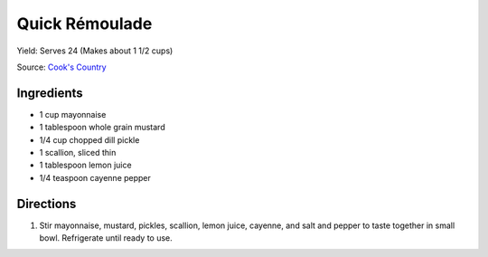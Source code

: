 Quick Rémoulade
===============

Yield: Serves 24 (Makes about 1 1/2 cups)

Source: `Cook's Country <https://www.cookscountry.com/recipes/2288-quick-remoulade>`__

Ingredients
-----------

- 1 cup mayonnaise
- 1 tablespoon whole grain mustard
- 1/4 cup chopped dill pickle
- 1 scallion, sliced thin
- 1 tablespoon lemon juice
- 1/4 teaspoon cayenne pepper

Directions
----------

1. Stir mayonnaise, mustard, pickles, scallion, lemon juice, cayenne, and
   salt and pepper to taste together in small bowl. Refrigerate until
   ready to use.

